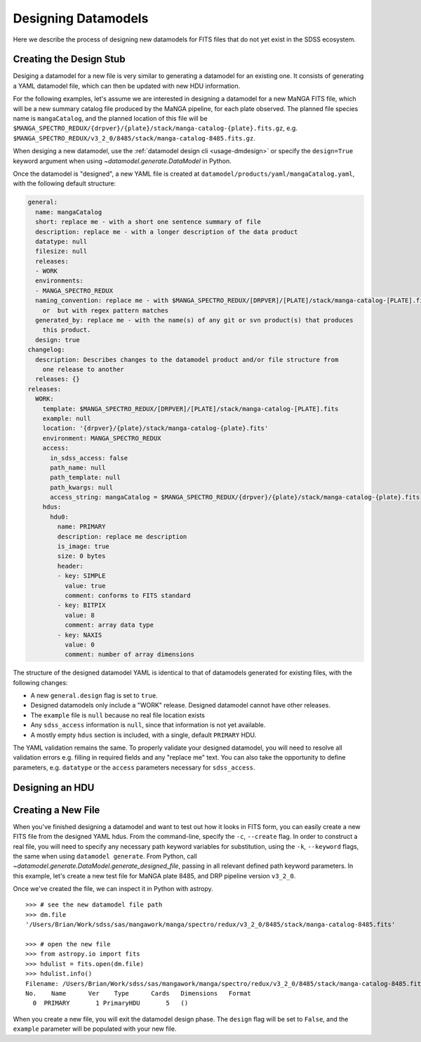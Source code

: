 
.. _design:

Designing Datamodels
====================

Here we describe the process of designing new datamodels for FITS files that do not yet exist in
the SDSS ecosystem.     

.. _designstub:

Creating the Design Stub
------------------------

Desiging a datamodel for a new file is very similar to generating a datamodel for an existing one.  It
consists of generating a YAML datamodel file, which can then be updated with new HDU information.

For the following examples, let's assume we are interested in designing a datamodel for a new MaNGA
FITS file, which will be a new summary catalog file produced by the MaNGA pipeline, for each plate
observed.  The planned file species name is ``mangaCatalog``, and the planned location of this file 
will be ``$MANGA_SPECTRO_REDUX/{drpver}/{plate}/stack/manga-catalog-{plate}.fits.gz``, e.g.  
``$MANGA_SPECTRO_REDUX/v3_2_0/8485/stack/manga-catalog-8485.fits.gz``.

When desiging a new datamodel, use the :ref:`datamodel design cli <usage-dmdesign>` or specify 
the ``design=True`` keyword argument when using `~datamodel.generate.DataModel` in Python.

.. tab:: CLI

    Design a datamodel using the command-line:

    .. code-block:: console

        $ datamodel design -f mangaCatalog \
        -p MANGA_SPECTRO_REDUX/{drpver}/{plate}/stack/manga-catalog-{plate}.fits.gz

.. tab:: Python

    or from within Python

    .. code-block:: python

        from datamodel.generate import DataModel

        # define the inputs
        file_species = "mangaCatalog"
        path = "MANGA_SPECTRO_REDUX/{drpver}/{plate}/stack/manga-catalog-{plate}.fits.gz"

        # generate a datamodel for design purposes 
        dm = DataModel(file_spec=file_species, path=path, design=True)

        # write out the stub files
        dm.write_stubs()


Once the datamodel is "designed", a new YAML file is created at 
``datamodel/products/yaml/mangaCatalog.yaml``, with the following default structure:

.. code-block:: yaml

    general:
      name: mangaCatalog
      short: replace me - with a short one sentence summary of file
      description: replace me - with a longer description of the data product
      datatype: null
      filesize: null
      releases:
      - WORK
      environments:
      - MANGA_SPECTRO_REDUX
      naming_convention: replace me - with $MANGA_SPECTRO_REDUX/[DRPVER]/[PLATE]/stack/manga-catalog-[PLATE].fits
        or  but with regex pattern matches
      generated_by: replace me - with the name(s) of any git or svn product(s) that produces
        this product.
      design: true
    changelog:
      description: Describes changes to the datamodel product and/or file structure from
        one release to another
      releases: {}
    releases:
      WORK:
        template: $MANGA_SPECTRO_REDUX/[DRPVER]/[PLATE]/stack/manga-catalog-[PLATE].fits
        example: null
        location: '{drpver}/{plate}/stack/manga-catalog-{plate}.fits'
        environment: MANGA_SPECTRO_REDUX
        access:
          in_sdss_access: false
          path_name: null
          path_template: null
          path_kwargs: null
          access_string: mangaCatalog = $MANGA_SPECTRO_REDUX/{drpver}/{plate}/stack/manga-catalog-{plate}.fits
        hdus:
          hdu0:
            name: PRIMARY
            description: replace me description
            is_image: true
            size: 0 bytes
            header:
            - key: SIMPLE
              value: true
              comment: conforms to FITS standard
            - key: BITPIX
              value: 8
              comment: array data type
            - key: NAXIS
              value: 0
              comment: number of array dimensions

The structure of the designed datamodel YAML is identical to that of datamodels generated for existing 
files, with the following changes:

- A new ``general.design`` flag is set to ``true``.
- Designed datamodels only include a "WORK" release.  Designed datamodel cannot have other releases.
- The ``example`` file is ``null`` because no real file location exists
- Any ``sdss_access`` information is ``null``, since that information is not yet available.
- A mostly empty ``hdus`` section is included, with a single, default ``PRIMARY`` HDU.

The YAML validation remains the same.  To properly validate your designed datamodel, you will need to 
resolve all validation errors e.g. filling in required fields and any "replace me" text.  You can also
take the opportunity to define parameters, e.g. ``datatype`` or the ``access`` parameters necessary
for ``sdss_access``. 

.. _designhdu:

Designing an HDU
----------------




.. _createfile:

Creating a New File
-------------------

When you've finished designing a datamodel and want to test out how it looks in FITS form, you can
easily create a new FITS file from the designed YAML hdus.  From the command-line, specify the 
``-c``, ``--create`` flag.  In order to construct a real file, you will need to specify any necessary
path keyword variables for substitution, using the ``-k``, ``--keyword`` flags, the same when using 
``datamodel generate``.  From Python, call `~datamodel.generate.DataModel.generate_designed_file`, 
passing in all relevant defined path keyword parameters.  In this example, let's create a new test 
file for MaNGA plate 8485, and DRP pipeline version ``v3_2_0``.

.. tab:: CLI

    Create a designed datamodel file using the command-line:

    .. code-block:: console

        $ datamodel design -f mangaCatalog -c -k drpver=v3_2_0 -k plate=8485 \
        -p MANGA_SPECTRO_REDUX/{drpver}/{plate}/stack/manga-catalog-{plate}.fits.gz

.. tab:: Python

    or from within Python

    .. code-block:: python

        from datamodel.generate import DataModel

        # define the inputs
        file_species = "mangaCatalog"
        path = "MANGA_SPECTRO_REDUX/{drpver}/{plate}/stack/manga-catalog-{plate}.fits.gz"

        # generate a datamodel for design purposes 
        dm = DataModel(file_spec=file_species, path=path, design=True)

        # create a new file
        dm.generate_designed_file(drpver='v3_2_0', plate=8485)

Once we've created the file, we can inspect it in Python with astropy.
:: 

    >>> # see the new datamodel file path
    >>> dm.file
    '/Users/Brian/Work/sdss/sas/mangawork/manga/spectro/redux/v3_2_0/8485/stack/manga-catalog-8485.fits'

    >>> # open the new file
    >>> from astropy.io import fits
    >>> hdulist = fits.open(dm.file)
    >>> hdulist.info()
    Filename: /Users/Brian/Work/sdss/sas/mangawork/manga/spectro/redux/v3_2_0/8485/stack/manga-catalog-8485.fits
    No.    Name      Ver    Type      Cards   Dimensions   Format
      0  PRIMARY       1 PrimaryHDU       5   ()

When you create a new file, you will exit the datamodel design phase. The ``design`` flag will be set 
to ``False``, and the ``example`` parameter will be populated with your new file.
